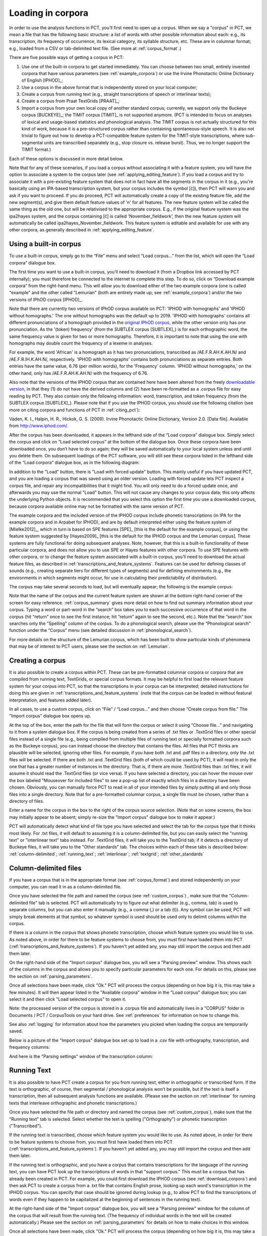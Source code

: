 .. _loading_corpora:

******************
Loading in corpora
******************

.. _PCT website: http://phonologicalcorpustools.github.io/CorpusTools/

.. _GitHub repository: https://github.com/PhonologicalCorpusTools/CorpusTools/

.. _kathleen.hall@ubc.ca: kathleen.hall@ubc.ca

.. _online PCT documentation: http://corpustools.readthedocs.org/en/latest/index.html

In order to use the analysis functions in PCT, you’ll first need to open
up a corpus. When we say a "corpus" in PCT, we mean a file that has the
following basic structure: a list of words with other possible information
about each: e.g., its transcription, its frequency of occurrence, its
lexical category, its syllable structure, etc. These are in columnar format;
e.g., loaded from a CSV or tab-delimited text file. (See more at :ref:`corpus_format`.)

There are five possible ways of getting a corpus in PCT:

1. Use one of the built-in corpora to get started immediately. You can
   choose between two small, entirely invented corpora that have various
   parameters (see :ref:`example_corpora`) or use the Irvine Phonotactic
   Online Dictionary of English [IPHOD]_;

2. Use a corpus in the above format that is independently stored on your
   local computer;

3. Create a corpus from running text (e.g., straight transcriptions of
   speech or interlinear texts);

4. Create a corpus from Praat TextGrids [PRAAT]_;

5. Import a corpus from your own local copy of another standard corpus; currently, we support only the Buckeye corpus [BUCKEYE]_; the TIMIT corpus [TIMIT]_ is not supported anymore. (PCT is intended to focus on analyses of lexical and usage-based statistics and phonological analysis. The TIMIT corpus is not actually structured for this kind of work, because it is a pre-structured corpus rather than containing spontaneous-style speech. It is also not trivial to figure out how to develop a PCT-compatible feature system for the TIMIT-style transcriptions, where sub-segmental units are transcribed separately (e.g., stop closure vs. release burst). Thus, we no longer support the TIMIT format.)

Each of these options is discussed in more detail below.

Note that for any of these scenarios, if you load a corpus without associating it with
a feature system, you will have the option to associate a system to the corpus later
(see :ref:`applying_editing_feature`). If you load a corpus and try to associate it
with a pre-existing feature system that does not in fact have all the segments in the
corpus in it (e.g., you're basically using an IPA-based transcription system, but your
corpus includes the symbol [č]), then PCT will warn you and ask if you want to proceed.
If you do proceed, PCT will automatically create a copy of the existing feature file,
add the new segment(s), and give them default feature values of 'n' for all features.
The new feature system will be called the same thing as the old one, but will be
relativised to the appropriate corpus. E.g., if the original feature system was the
ipa2hayes system, and the corpus containing [č] is called 'November_fieldwork', then
the new feature system will automatically be called ipa2hayes_November_fieldwork. This
feature system is editable and available for use with any other corpora, as generally
described in :ref:`applying_editing_feature`.

.. _download_corpora:

Using a built-in corpus
=======================

To use a built-in corpus, simply go to the “File” menu and select
“Load corpus...” from the list, which will open the “Load corpora” dialogue box.

The first time you want to use a built-in corpus, you’ll need to download it
(from a Dropbox link accessed by PCT internally); you must therefore be
connected to the internet to complete this step. To do so, click on
“Download example corpora” from the right-hand menu. This will allow
you to download either of the two example corpora (one is called "example" and the
other called "Lemurian" (both are entirely made up; see :ref:`example_corpora`)
and/or the two versions of IPhOD corpus [IPHOD]_.

Note that there are currently two versions of IPhOD corpus available on PCT: 'IPHOD with
homographs' and 'IPHOD without homographs.' The one without homographs was the default
up to 2019. 'IPHOD with homographs' contains all different pronunciations of a homograph
provided in the `original IPhOD corpus <http://www.iphod.com/>`_, while the other version
only has one pronunciation. As the '(token) frequency' (from the SUBTLEX corpus [SUBTLEX]_)
is for each orthographic word, the same frequency value is given for two or more homographs.
Therefore, it is important to note that using the one with homographs may double count the
frequency of a lexeme in analyses.

For example, the word 'African' is a homograph as it has two pronunciations, transcribed
as /AE.F.R.AH.K.AH.N/ and /AE.F.R.IH.K.AH.N/, respectively. 'IPHOD with homographs'
contains both pronunciations as separate entries. Both entries have the same value, 6.76
(per million words), for the 'Frequency' column. 'IPHOD without homographs,' on the other
hand, only has /AE.F.R.AH.K.AH.N/ with the frequency of 6.76.

Also note that the versions of the IPHOD corpus that are
contained here have been altered from the freely `downloadable version
<http://www.iphod.com/>`_, in that they (1) do not have the derived columns and
(2) have been re-formatted as a .corpus file for easy reading by PCT.
They also contain only the following information: word, transcription,
and token frequency (from the SUBTLEX corpus [SUBTLEX]_).
Please note that if you use the IPHOD corpus, you should use the following
citation (see more on citing corpora and functions of PCT in :ref:`citing_pct`):

Vaden, K. I., Halpin, H. R., Hickok, G. S. (2009). Irvine Phonotactic Online
Dictionary, Version 2.0. [Data file]. Available from `http://www.iphod.com/
<http://www.iphod.com/>`_.

After the corpus has been downloaded, it appears in the lefthand side of
the “Load corpora” dialogue box. Simply select the corpus and click on
“Load selected corpus” at the bottom of the dialogue box. Once these
corpora have been downloaded once, you don’t have to do so again; they
will be saved automatically to your local system unless and until you
delete them. On subsequent loadings of the PCT software, you will still
see these corpora listed in the lefthand side of the “Load corpora” dialogue
box, as in the following diagram:


.. image:: static/loadcorpus.png
   :width: 90%
   :align: center

In addition to the "Load" button, there is "Load with forced update" button. This mainly useful if you have updated PCT, and you are loading a corpus that was saved using an older version. Loading with forced update lets PCT inspect a corpus file, and repair any incompatibilities that it might find. You will only need to do a forced update once, and afterwards you may use the normal "Load" button. This will not cause any changes to your corpus data; this only affects the underlying Python objects. It is recommended that you select this option the first time you use a downloaded corpus, because corpora available online may not be formatted with the same version of PCT.

The example corpora and the included version of the IPHOD corpus include
phonetic transcriptions (in IPA for the example corpora and in Arpabet for IPHOD), and are by default interpreted either
using the feature system of [Mielke2012]_, which in turn is based on
SPE features [SPE]_ [this is the default for the example corpus], or using
the feature system suggested by [Hayes2009]_ [this is the default
for the IPHOD corpus and the Lemurian corpus]. These systems are fully functional for doing subsequent
analyses. Note, however, that this is a built-in functionality of these
particular corpora, and does not allow you to use SPE or Hayes features
with other corpora. To use SPE features with other corpora, or to change
the feature system associated with a built-in corpus, you’ll need to
download the actual feature files, as described in
:ref:`transcriptions_and_feature_systems`. Features can be used
for defining classes of sounds (e.g., creating separate tiers for
different types of segments) and for defining environments (e.g., the
environments in which segments might occur, for use in calculating their
predictability of distribution).

The corpus may take several seconds to load, but will eventually appear;
the following is the example corpus:

.. image:: static/loadexample.png
   :width: 90%
   :align: center

Note that the name of the corpus and the current feature system are shown
at the bottom right-hand corner of the screen for easy reference. :ref:`corpus_summary`
gives more detail on how to find out summary information about your
corpus. Typing a word or part-word in the “search” box takes you to each
successive occurrence of that word in the corpus (hit “return” once to see
the first instance; hit “return” again to see the second, etc.). Note that the
“search” box searches only the “Spelling” column of the corpus. To do a
phonological search, please use the “Phonological search” function under
the “Corpus” menu (see detailed discussion in :ref:`phonological_search`).

For more details on the structure of the Lemurian corpus, which has been built to show particular kinds of phenomena that may be of interest to PCT users, please see the section on :ref:`Lemurian`.

.. _custom_corpus:

Creating a corpus
==================

It is also possible to create a corpus within PCT. These can be pre-formatted columnar corpora or corpora that are compiled from running text, TextGrids, or special corpus formats. It may be helpful to first load the relevant feature system for your corpus into PCT, so that the transcriptions in your corpus can be interpreted; detailed instructions for doing this are given in :ref:`transcriptions_and_feature_systems` (note that the corpus can be loaded in without featural interpretation, and features added later).

In all cases, to use a custom corpus, click on “File” / “Load corpus...” and then
choose “Create corpus from file.” The "Import corpus" dialogue box opens up.

At the top of the box, enter the path for the file that will form the corpus or select it using “Choose file...” and navigating to it from a system dialogue box. If the corpus is being created from a series of .txt files or .TextGrid files or other special files instead of a single file (e.g., being compiled from multiple files of running text or specially formatted corpora such as the Buckeye corpus), you can instead choose the directory that contains the files. All files that PCT thinks are plausible will be selected, ignoring other files. For example, if you have both .txt and .pdf files in a directory, only the .txt files will be selected. If there are both .txt and .TextGrid files (both of which could be used by PCT), it will read in only the one that has a greater number of instances in the directory. That is, if there are more .TextGrid files than .txt files, it will assume it should read the .TextGrid files (or vice versa). If you have selected a directory, you can hover the mouse over the box labeled "Mouseover for included files" to see a pop-up list of exactly which files in a directory have been chosen. Obviously, you can manually force PCT to read in all of your intended files by simply putting all and only those files into a single directory. Note that for a pre-formatted columnar corpus, a single file must be chosen, rather than a directory of files.

Enter a name for the corpus in the box to the right of the corpus source selection. (Note that on some screens, the box may initially appear to be absent; simply re-size the "Import corpus" dialogue box to make it appear.)

PCT will automatically detect what kind of file type you have selected and select the tab for the corpus type that it thinks most likely. For .txt files, it will default to assuming it is a column-delimited file, but you can easily select the "running text" or "interlinear text" tabs instead. For .TextGrid files, it will take you to the TextGrid tab; if it detects a directory of Buckeye files, it will take you to the "Other standards" tab. The choices within each of these tabs is described below: :ref:`column-delimited`; :ref:`running_text`; :ref:`interlinear`; :ref:`textgrid`; :ref:`other_standards`

.. _column-delimited:

Column-delimited files
======================

If you have a corpus that is in
the appropriate format (see :ref:`corpus_format`) and stored independently on your
computer, you can read it in as a column-delimited file.

Once you have selected the file path and named the corpus (see :ref:`custom_corpus`)
, make sure that the "Column-delimited file" tab is selected. PCT will
automatically try to figure out what delimiter (e.g., comma, tab) is used to
separate columns, but you can also enter it manually (e.g., a comma (,) or a
tab (\t)). Any symbol can be used; PCT will simply break
elements at that symbol, so whatever symbol is used should be used only to
delimit columns within the corpus.

If there is a column in the corpus that shows phonetic transcription, choose
which feature system you would like to use. As noted above, in order for
there to be feature systems to choose from, you must first have loaded
them into PCT (:ref:`transcriptions_and_feature_systems`). If you haven't
yet added any, you may still import the corpus and then add them later.

On the right-hand side of the "Import corpus" dialogue box, you will see a
"Parsing preview" window. This shows each of the columns in the corpus and
allows you to specify particular parameters for each one. For details on
this, please see the section on :ref:`parsing_parameters`.

Once all selections have been made, click "Ok." PCT will process the corpus
(depending on how big it is, this may take a few minutes). It will then
appear listed in the "Available corpora" window in the "Load corpus"
dialogue box; you can select it and then click "Load selected corpus" to open it.

Note: the processed version of the corpus is stored in a .corpus file
and automatically lives in a "CORPUS" folder in Documents / PCT / CorpusTools
on your hard drive. See :ref:`preferences` for information on how to change this.

See also :ref:`logging` for information about how the parameters you picked
when loading the corpus are temporarily saved.

Below is a picture of the "Import corpus" dialogue box set up to load in
a .csv file with orthography, transcription, and frequency columns:

.. image:: static/importcsv1.png
   :width: 90%
   :align: center

And here is the "Parsing settings" window of the transcription column:

.. image:: static/parsingsettings.png
   :width: 90%
   :align: center


.. _running_text:

Running Text
============

It is also possible to have PCT create a corpus for you from running text,
either in orthographic or transcribed form. If the text is orthographic,
of course, then segmental / phonological analysis won’t be possible, but
if the text is itself a transcription, then all subsequent analysis functions
are available. (Please see the section on :ref:`interlinear` for running texts that interleave orthographic and phonetic transcriptions.)

Once you have selected the file path or directory and named the corpus
(see :ref:`custom_corpus`), make sure that the "Running text" tab is
selected. Select whether the text is spelling ("Orthography") or
phonetic transcription ("Transcribed").

If the running text is transcribed, choose which feature system you would
like to use. As noted above, in order for there to be feature systems
to choose from, you must first have loaded them into PCT
(:ref:`transcriptions_and_feature_systems`). If you haven't yet added
any, you may still import the corpus and then add them later.

If the running text is orthographic, and you have a corpus that contains
transcriptions for the language of the running text, you can have PCT look
up the transcriptions of words in that "support corpus." This must be a
corpus that has already been created in PCT. For example, you could first
download the IPHOD corpus (see :ref:`download_corpora`) and then ask
PCT to create a corpus from a .txt file that contains English prose,
looking up each word's transcription in the IPHOD corpus. You can specify
that case should be ignored during lookup (e.g., to allow PCT to find the
transcriptions of words even if they happen to be capitalized at the
beginning of sentences in the running text).

At the right-hand side of the "Import corpus" dialogue box, you will see
a "Parsing preview" window for the column of the corpus that will result
from the running text. (The frequency of individual words in the text
will be created automatically.) Please see the section on
:ref:`parsing_parameters` for details on how to make choices in this window.

Once all selections have been made, click "Ok." PCT will process the
corpus (depending on how big it is, this may take a few minutes). It
will then appear listed in the "Available corpora" window in the
"Load corpus" dialogue box; you can select it and then click
"Load selected corpus" to open it.

Note: the processed version of the corpus is stored in a .corpus file
and automatically lives in a "CORPUS" folder in Documents / PCT / CorpusTools
on your hard drive. See :ref:`preferences` for information on how to change this.

See also :ref:`logging` for information about how the parameters you picked
when loading the corpus are temporarily saved.

.. _interlinear:

Interlinear Text
=================

In addition to plain running text (:ref:`running_text`), PCT also supports
building corpora from interlinear texts, e.g., those with spelling and
transcription on alternating lines. Interlinear texts may have any number
of repeating lines.

Once you have selected the file path or directory and named the corpus
(see :ref:`custom_corpus`), make sure that the "Interlinear text" tab is selected.

PCT will start by automatically inspecting the text for characteristics
that seem to repeat on particular sets of lines, to figure out how many
lines there are per "unit." E.g., a text that has spelling on the first
line, transcription on the second, and glosses on the third will be
automatically detected as having 3 lines per unit. The number can also
be specified manually. Note that the text must maintain this pattern
throughout; deviations will cause errors in how PCT reads in the data.

If the text is transcribed, choose which feature system you would like to use.
As noted above, in order for there to be feature systems to choose from,
you must first have loaded them into PCT (:ref:`transcriptions_and_feature_systems`).
If you haven't yet added any, you may still import the corpus and then add them later.

On the right hand side of the dialogue box, you'll see a "Parsing preview"
window which allows you to inspect each line of the gloss and specify how
that line is interpreted. Please see the section on :ref:`parsing_parameters`
for details on how to make choices in this window.

Once all selections have been made, click "Ok." PCT will process the corpus
(depending on how big it is, this may take a few minutes). It will then
appear listed in the "Available corpora" window in the "Load corpus" dialogue
box; you can select it and then click "Load selected corpus" to open it.

Note: the processed version of the corpus is stored in a .corpus file and
automatically lives in a "CORPUS" folder in Documents / PCT / CorpusTools
on your hard drive. See :ref:`preferences` for information on how to change this.

See also :ref:`logging` for information about how the parameters you
picked when loading the corpus are temporarily saved.

An example of the "Import corpus" dialogue box set up for loading in a
3-line interlinear Gitksan text:

.. image:: static/ilg_loading1.png
   :width: 90%
   :align: center



.. _textgrid:

TextGrids
=========

PCT can also be used to create corpora from a collection of Praat
TextGrids [PRAAT]_. This is particularly useful for creating spontaneous
speech corpora from recordings, especially if the transcription is
based on what was actually spoken rather than on canonical forms of
each word -- PCT can keep track of the individual pronunciation variants
associated with individual words (see :ref:`pronunciation_variants`). PCT 
uses the TextGrid package (https://pypi.org/project/TextGrid/) to read in
.TextGrid files. Currently, it uses TextGrid version 1.1, which has been
added to the /corpustools/corpus/io folder to maintain compatibility. 

Once you have selected the file path or directory and named the corpus
(see :ref:`custom_corpus`), make sure that the "TextGrid" tab is selected
(this should happen automatically if the file extension(s) is .TextGrid).

If any of the tiers in the TextGrid is a transcription tier, choose which
feature system you would like to use. As noted above, in order for there
to be feature systems to choose from, you must first have loaded them into
PCT (:ref:`transcriptions_and_feature_systems`). If you haven't yet added
any, you may still import the corpus and then add them later.

If any of the tiers in the TextGrid is orthographic, and you have a corpus
that contains transcriptions for the language of the text, you can have PCT
look up the transcriptions of words in that "support corpus." This must be a
corpus that has already been created in PCT. For example, you could first
download the IPHOD corpus (see :ref:`download_corpora`) and then ask PCT to
create a corpus from a .txt file that contains English prose, looking up
each word's transcription in the IPHOD corpus. You can specify that case
should be ignored during lookup (e.g., to allow PCT to find the transcriptions
of words even if they happen to be capitalized at the beginning of sentences
in the running text).

At the right-hand side of the "Import corpus" dialogue box, you'll see a
"Parsing preview" window. This will give you choices for how to parse each
tier of the TextGrid, labelled with the original names of the tiers. Please
see the section on :ref:`parsing_parameters` for details on how to make
choices in this window.

Once all selections have been made, click "Ok." PCT will process the corpus
(depending on how big it is, this may take a few minutes). It will then appear
listed in the "Available corpora" window in the "Load corpus" dialogue box;
you can select it and then click "Load selected corpus" to open it.

Note: the processed version of the corpus is stored in a .corpus file and
automatically lives in a "CORPUS" folder in Documents / PCT / CorpusTools
on your hard drive. See :ref:`preferences` for information on how to change this.

See also :ref:`logging` for information about how the parameters you picked
when loading the corpus are temporarily saved.

.. _other_standards:

Other Standards
===============

Finally, PCT comes pre-equipped to handle certain other standard corpus types.
At the moment, the only supported standards are the Buckeye corpus [BUCKEYE]_.
You must obtain your own copy of the Buckeye corpus through its usual means
and store it locally; PCT simply gives you a way to easily open these corpora
in the standard PCT format.

When selecting the corpus source, navigate to the directory where the
Buckeye files are stored. PCT will automatically detect the
format of files in the directory and select the "Other Standards" tab.
Within that tab, it will also automatically select the file format.

If the text is transcribed, choose which feature system you would like to
use. As noted above, in order for there to be feature systems to choose
from, you must first have loaded them into PCT
(:ref:`transcriptions_and_feature_systems`). If you haven't yet added any,
you may still import the corpus and then add them later. There is an
option to download a Hayes-style feature system [Hayes2009] for the Buckeye
corpus transcriptions.

At the right-hand side of the "Import corpus" dialogue box, you'll see a
"Parsing preview" window. This will give you choices for how to parse each
part of the original corpus. Please see the section on :ref:`parsing_parameters`
for details on how to make choices in this window.

Once all selections have been made, click "Ok." PCT will process the corpus
(depending on how big it is, this may take a few minutes). It will then appear
listed in the "Available corpora" window in the "Load corpus" dialogue box;
you can select it and then click "Load selected corpus" to open it.

Note: the processed version of the corpus is stored in a .corpus file and
automatically lives in a "CORPUS" folder in Documents / PCT / CorpusTools
on your hard drive. See :ref:`preferences` for information on how to change this.

See also :ref:`logging` for information about how the parameters you
picked when loading the corpus are temporarily saved.


.. _corpus_format:

Required format of corpus
-------------------------

In order to use your own corpus, it must have certain properties.
First, it should be some plain text file (e.g., .txt, .csv); it cannot,
for example, be a .doc or .pdf file. The file should be set up in columns
(e.g., imported from a spreadsheet) and be delimited with some uniform character
(tab, comma, backslash, etc.). The names of most columns of information
can be anything you like, but the column representing common spelling of
the word should be called “spelling”; that with transcription should be
called “transcription”; and that with token frequency should be called
“frequency.” All algorithms for doing corpus analysis will assume these
column names. If, for example, you were using a corpus that had different
frequency columns for total frequency vs. the frequency of occurrence of
the word in its lowercase form (cf. the SUBTLEX corpus), then whichever
column is to be used for token frequency calculations should simply be
labelled “frequency.”

.. _parsing_parameters:

Parsing Parameters
__________________

This section outlines the choices that can be made in the "Parsing Preview"
section of the import corpus dialogue box. In order for this section to be
available, you need to have first started to import a corpus and selected a
file, as described in the section on :ref:`custom_corpus`.

1. **Name**: Specify the name of the column. If you are importing from a
   column-delimited file or a TextGrid with tiers, PCT will default to the
   name of the column / tier that is there. If you are reading from a running
   text or interlinear gloss file, and have specified that the file is either
   orthographic or transcribed, PCT will default to "Spelling" or
   "Transcription," respectively. You may also manually enter the name.

2. **Annotation type**: Specify what type of information the column will
   contain. The default is simply a numeric or character column, depending
   on what type of information PCT automatically detects. **IMPORTANT**:
   You should specify which column you want PCT to treat as the "Orthography"
   and "Transcription" columns -- without these named annotation types, some
   of the functions in PCT will not work, as they call on these particular
   types of columns.

3. **Word association**: Specify whether the information in the column
   should be associated with lexical items or should be allowed to vary
   within lexical items. Most types of information will be associated with
   lexical items (e.g., spelling, frequency). There are some kinds of
   information that do vary depending on the specific token, however,
   such as pronunciation variants of individual words or the identity
   of the speaker of an individual token. These are most likely to
   arise when creating a corpus from a TextGrid that has a tier for
   lexical items (e.g., based on spelling on canonical transcriptions)
   and then a separate tier that will show the characteristics of
   particular tokens (similar structures may be found with interlinear
   glosses). See also :ref:`pronunciation_variants` and specifically
   :ref:`creating_pronunciation_variants`.

4. **Delimiters and Special Characters**: For transcription and orthography
   columns, transcription and morpheme delimiters as well as any special
   characters are previewed at the right-hand side of the column information
   box. By clicking on "Edit parsing settings," you can edit these, as follows:

    a. **Example**: At the top of the "parsing" dialogue box, you will see
       an example of the entries in the column, to remind yourself of what
       sort of entries you are dealing with.
    b. **Segment delimiter**: If your transcriptions are delimited by segment,
       (i.e., have special characters that indicate segment breaks, as
       in [t.ai.d] for the word 'tide') you can enter the delimiting
       character here. PCT will automatically search for this delimiter,
       but you may adjust it manually as well. For more on understanding
       complex transcriptions, see :ref:`complex_transcriptions`.
    c. **Syllable delimiter**: If your transcriptions use a delimiter for syllable,
       you can use :ref:`syllable_mode` in the phonological search. Similar to "Segment delimiter,"
       you can specify your syllable delimiter. For example, if the word 'subtle' is
       transcribed as [sə-tl], enter "-" here.
    d. **Morpheme delimiter**: If your transcriptions include a morpheme
       delimiter (i.e., have special characters that indicate morpheme breaks,
       as in [ri-du] for the word 'redo,' you can enter the delimiting character
       here. PCT will automatically search for this delimiter, but you may
       adjust it manually as well.
    e. **Number parsing**: If PCT detects that there are numbers in the
       transcriptions, you have several options. Sometimes, numbers are
       simply used as alternatives for segmental transcriptions (e.g., [2]
       is used in the Lexique corpus [LEXIQUE]_ for IPA [ø]); in this case,
       simply select that they should be treated the "Same as other characters."
       In other cases, numbers may be used to indicate tone (e.g.,
       [l.ei6.d.a1.k.s.eoi3] 'profits tax' might be used in a Cantonese corpus
       like the Hong Kong Cantonese Adult Language Corpus [HKCAC]_ to indicate
       the tone number associated with each vowel). In this case, select that
       number parsing should be "Tone." Finally, numbers might be used to
       indicate stress (e.g., [EH2.R.OW0.D.AY0.N.AE1.M.IH0.K] is the
       representation of the word "aerodynamic" in the IPHOD corpus [IPHOD]_
       using CMU [CMU]_ transcriptions that include stress).
    f. **Has stress / Has tone**: If your transcriptions use a special symbol to indicate the
       stress or tone, select the checkbox and specify the type and symbol in the table below.
    g. **Punctuation to ignore**: If there are punctuation marks in the file,
       and these have not already been specified as being used as either
       transcription of morpheme delimiters, then they will be listed as
       possible punctuation marks that PCT can ignore. Ignoring punctuation
       allows PCT to compile an accurate count of unique words, especially
       from running texts; for example, the words “example” and “example,”
       should be treated as two tokens of the same word, ignoring the comma
       at the end of the second one. Punctuation can be included, however;
       this might be desirable in a case where a punctuation symbol is being
       used within the transcription system (e.g., [!] used for a retroflex click).
       Each symbol can be ignored or included as needed. (Clicking on the
       symbol so that it is selected makes PCT IGNORE the symbol in the
       corpus creation.)
    h. **Multicharacter segments**: See the discussion in
       :ref:`construct_multicharacter_sequences` in the section on
       :ref:`complex_transcriptions` for details.

.. _complex_transcriptions:

Complex transcriptions (Digraphs and other multi-character sequences)
---------------------------------------------------------------------

There is no way for PCT to know automatically when a single sound is
represented by a sequence of multiple characters – e.g., that the digraphs
[aɪ], [tʰ], [xw], [p’], [tʃ], and [iː] are intended to represent single
sounds rather than sequences of two sounds. There are currently three
possible ways of ensuring that characters are interpreted correctly:

1. **One-to-one transcriptions**: The first way is to use a transcription
   system with a one-to-one correspondence between sounds and symbols,
   such as DISC. If you need to create a novel transcription system in
   order to accomplish this (e.g., using [A] to represent [aɪ] and [2]
   to represent [tʰ], etc.), you may certainly do so; it is then necessary
   to create a novel feature file so that PCT can interpret your symbols
   using known features. See detailed instructions on how to do this in
   :ref:`download_features`. The word tide in American English might then be transcribed as
   [2Ad]. This is a relatively easy solution to implement by using
   find-and-replace in a text editing software, though it does result
   in less easily human-readable transcriptions.
2. **Delimited transcriptions**: The second way is to use a standard
   transcription system, such as IPA, but to delimit every unitary
   sound with a consistent mark that is not otherwise used in the
   transcription system (e.g., a period). Thus the word *tide* in
   American English might be transcribed in IPA as [tʰ.aɪ.d], with
   periods around every sound that is to be treated as a single unit.
   When creating the corpus, PCT will give you the option of specifying
   what the character is. PCT will then read in all elements between
   delimiting characters as members of a single “segment” object, which
   can be looked up in a standard feature file (either an included one
   or a user-defined one; see :ref:`custom_feature`). This solution makes it easy to
   read transcribed words, but can be more labour-intensive to implement
   without knowledge of more sophisticated searching options (e.g.,
   using regular expressions or other text manipulation coding) to
   automatically insert delimiters in the appropriate places given a
   list of complex segments. A first pass can be done using, e.g.,
   commands to find “aɪ” and replace it with “.aɪ.” – but delimiters
   will also have to be added between the remaining single characters,
   without interrupting the digraphs.

.. _construct_multicharacter_sequences:

Constructed multicharacter sequences
------------------------------------

The third option is to tell PCT what the set ofmulticharacter sequences is in
your corpus manually, and then to have PCT automatically
identify these when it creates the corpus. This can be done by editing
the parsing settings for a column during the import of a corpus. In the
“Import corpus” dialogue box, there is an option to edit the parsing
settings for each column in the corpus. At the bottom there is an option
for listing multicharacter segments in the corpus. You may enter these
manually, separated by commas, or choose "Construct a segment" to have
help from PCT. If you are entering them manually, you may copy and paste
from other documents (e.g., if you have created a list of such sequences
independently). If you choose "Construct a segment," PCT will scan the
selected file for single
characters and present these to you as options for constructing
multi-character segments from.

For example, in the following box, all of the single characters
in a Gitksan text file are presented, and can be selected sequentially
to create the appropriate multi-character segments. This method is somewhat more
labour-intensive in terms of knowing ahead of time what all the
multi-character segments are and being able to list them, but ensures that all
such occurrences are found in the text file. Note, however, that
if there’s a *distinction* to be made between a sequence of characters
and a digraph (e.g., [tʃ] as a sequence in *great ship* vs. as an
affricate in *grey chip*), this method will be unable to make that
distinction; all instances will be treated as multi-character segments.
Each multi-character segment can be as long as you like. If there are
shorter sequences that are subsets of longer sequences, PCT will
automatically look for the longer sequences first, and separate them
out; it will then scan for the shorter sequences. E.g., it will search
for and delimit [tsʷ'] before it searches for [tsʷ], regardless of the
order in which the sequences are entered. Note that the list of
multicharacter segments is **temporarily** saved in a log file for
the current PCT session; you may want to open the log file and copy
and paste the set of multicharacter segments to a new file for your
own later use. For instance, this is useful for times when you may want
to re-create the corpus with different settings or formatting and don't
want to have to re-construct all the multi-character sequences by hand,
as the entire list of multicharacter segments can simply be copy-pasted
into the parsing dialogue box. See details on this feature in the
:ref:`logging` section.

.. _logging:

Logging / Saving Parsing Parameters
___________________________________

When you import a new corpus into PCT, there are many parameters that you choose, such as the name of the corpus, the type of corpus, the various delimiters, ignored punctuation, multicharacter sequences, etc. -- see :ref:`custom_corpus`. Sometimes, you may find it necessary to tweak the parameters originally chosen once you've imported a corpus and loaded it in (for instance, you might realize that you forgot a particular digraph when you were specifying multicharacter segments). PCT automatically keeps a **temporary** log of the import settings on any given session. You can, for example, copy and paste the set of digraphs from this log to save and re-use in future sessions, rather than having to re-create them from scratch just to add a new one in. To limit the size of the log file, though, PCT will overwrite it every time PCT is re-launched with a new corpus import, so any information that is important should be saved from the log file manually.

To access the log file, go to the directory where your PCT files are stored. By default, this is Documents / PCT / CorpusTools, but you can change this location; to do so, see the :ref:`preferences` section. Within this directory, click on the "log" folder; you will see a pct_gui.log file. This can be opened in any text editor. Information from this file can be copied and pasted into a separate document that can be saved for future reference.

Here's an example of the log file after importing a 3-line interlinear gloss file of Gitksan:

.. image:: static/pctguilog.png
   :width: 90%
   :align: center



The following shows an example of a transcribed Gitksan story transformed
into a (small!) corpus (with grateful acknowledgement to Barbara Sennott
and the UBC Gitksan language research group, headed by Lisa Matthewson &
Henry Davis, for granting permission to use this text):

1. The original transcribed story:

.. image:: static/gitksanoriginal.png
   :width: 90%
   :align: center

2. The transcription delimited with periods to show unitary characters:

.. image:: static/gitksandelimited.png
   :width: 90%
   :align: center

3. The dialogue boxes for creating the corpus from text. Note that hyphens
   and equal signs, which delimit morphological boundaries in the original,
   have been ignored during the read-in. A feature system called gitksan2hayes_delimited, which maps the delimited transcription system used in this example to the features given
   in [Hayes2009]_, has already been loaded into PCT (see :ref:`custom_feature`), and so is selected here. In this case, the multicharacter segments are indicated manually.

.. image:: static/gitksanorthcorpus1.png
   :width: 90%
   :align: center

.. image:: static/gitksanparsing.png
   :width: 90%
   :align: center

4. The resulting corpus, ready for subsequent analysis:

.. image:: static/gitksanloaded.png
   :width: 90%
   :align: center

The corpus appears on the left, in the familiar columnar format. The
original text of the corpus appears at the right, one word at a time but in their original order. Right-clicking on
a word in the corpus list gives you the option to “Find all tokens”
in the running text; these words will be highlighted. Similarly,
right-clicking a word in the running text gives you the option to
“Look up word,” which will highlight the word’s entry in the corpus list.


Here is an example of creating a corpus based on three .TextGrid files
from the Corpus of Spontaneous Japanese [CSJ]_. Note that the hovering over the box labelled "Mouseover for included files" shows a list of the names of the files in the chosen directory. In the "parsing preview" window, each set of boxes corresponds to one tier of the TextGrids, and the original name of the TextGrid is shown at the top (e.g., "word," "seg"). Note that here, the orthographic tier is associated with the lexical item, while the transcription tier is allowed wot vary within lexical item, such that pronunciation variants are kept track of.

.. image:: static/importspontaneous.png
   :width: 90%
   :align: center

Once the TextGrids have been processed, they appear in a window such as
the following. The regular corpus view is in the centre, with frequency
counts aggregated over the entire set of speakers / TextGrids. Note that
the transcription column may be blank for many words; this is because in
spontaneous speech, the citation / spelled words often have multiple
different transcribed forms in the corpus itself. To see these various
transcriptions, right-click on any word in the corpus and select “List
pronunciation variants.” A new dialogue box will pop up that shows the
individual pronunciation variants that occur in the corpus for that word,
along with their token frequencies. (See also :ref:`pronunciation_variants`.)

.. image:: static/pronunciationvariant.png
   :width: 90%
   :align: center

In this example, each TextGrid is interpreted as belonging to a different
speaker, and these individual speakers are listed on the left. Clicking
on one of the speakers shows the transcript of that speaker’s speech in
a box on the right. This is not a corpus, but rather a sequential
listing of each word that was extracted, along with the transcription
and the timestamp of the beginning of that word in the TextGrid.
Right-clicking on a word in this list will give you the option to
look up the word’s summary entry in the corpus itself, which apears in
the centre. Right-clicking a word
in the overall corpus will give you the option to “Find all tokens” of
that word in the transcriptions, where they will simply be highlighted.


.. _corpus_cli:

Creating a corpus file on the command line
==========================================

In order to create a corpus file on the command line, you must enter a
command in the following format into your Terminal::

   pct_corpus TEXTFILE FEATUREFILE

...where TEXTFILE is the name of your input text file and FEATUREFILE
is the name of your feature file. You may specify file names using
just the file name itself (plus extension) if your curre nt working
directory contains the files; alternatively, you can specify the full
path to these files. Please do not mix short and full paths. 
This script will also look in your Documents directory, 
in the same place where the GUI keeps its corpus files: 
...Documents/PCT/CorpusTools/CORPUS .
You may also use command line options to change the column delimiter 
character or segment delimiter character from their defaults (``\t`` and 
``''``, respectively). Descriptions of these arguments can be viewed by
running ``pct_corpus -h`` or ``pct_corpus --help``. The help text from
this command is copied below, augmented with specifications of default values:

Positional arguments:


.. cmdoption:: -h
               --help

   Show this help message and exit

.. cmdoption:: -d DELIMITER
               --delimiter DELIMITER

   Character delimiting columns in input file, defaults to ``\t``

.. cmdoption:: -t TRANS_DELIMITER
               --trans_delimiter TRANS_DELIMITER

   Character delimiting segments in input file, defaults to the empty string


EXAMPLE:

If your pre-formatted text file is called mytext.txt and your features
are hayes.feature, and if mytext.txt uses ``;`` as column delimiters and ``.``
as segment delimiters, to create a corpus file, you would need to run
the following command::

   pct_corpus mytext.txt hayes.feature -d ; -t .

.. _corpus_summary:

Summary information about a corpus
==================================

Phonological CorpusTools allows you to get summary information about
your corpus at any time. To do so, go to “Corpus” / “Summary.”

1. **General information**: At the top of the “Corpus summary” dialogue box,
   you’ll see the name of the corpus, the feature system currently being
   used, and the number of word types (entries) in the corpus.
2. **Inventory**: Under the “Inventory” tab, there will generally be three
   sections, “Consonants,” “Vowels,” and “Other.” (Note that this assumes
   there is an interpretable feature system being used; if not, then all
   elements in the inventory will be shown together.) If there is a feature
   system in place, consonants and vowels will be arranged in a manner similar
   to an IPA chart. (For more on how to edit this arrangement,
   see :ref:`inventory_categories`.) Any other symbols
   (e.g., the symbol for a word boundary, #) will be shown under “Other.”

   a. **Segments**: Clicking on any individual segment in the inventory will
      display its type and token frequency in the corpus, both in terms
      of the raw number of occurrences and the percentage of occurrences.
      Note that the percentages are calculated as follows: First, for any segment X, the number of occurrences of X in words in the corpus is counted (e.g., if the corpus consists of the words 'mother' [#mʌðɚ#], 'father' [#fɑðɚ#], and 'mommy' [#mɑmi#], and X is [m], then it is counted once in the word 'mother' and twice in the word 'mommy' for a total of 3 occurrences). This number is then relativized to the total number of segments (including word boundaries, which are also included in the summary window) that occur in words in the corpus (e.g. 18 in the three-word corpus of 'mother,' 'father,' and 'mommy' since each word has four phonemes and two word boundaries = 6 segments each), for a type-based percentage of 3/18 = 0.1667 = 16.67%. In the case of token frequency, each occurrence of a segment is multiplied by the frequency of occurrence in the corpus. E.g. if the token frequencies in our mini-corpus example are n = 3 for 'mother,' n = 4 for 'father,' and n = 7 for 'mommy,' then the token frequency of [m] is (1*3) + (2*7) = 17, and the token-based percentage of [m] is 17 / [(3*6) + (4*6) + (7*6)] = 0.2024 = 20.24%.

3. **Columns**: Under the “Columns” tab, you can get information about each
   of the columns in your corpus (including any that you have added as
   tiers or other columns; see :ref:`adding_editing_word_columns_tiers`).
   The column labels are listed in
   the drop-down menu. Selecting any column will show you its type
   (spelling, tier, numeric, factor) and other available information.
   Tier columns (based on transcriptions) will indicate which segments
   are included in the tier. Numeric columns will indicate the range of
   values contained.

Once you are finished examining the summary information, click “Done” to exit.

.. _corpus_subset:

Subsetting a corpus
===================

It is possible to subset a corpus, creating new corpora that have only
a portion of the original corpus. For example, one might want to create
a subset of a corpus that contains only words with a frequency greater
than 1, or contains only words of a particular part of speech or that
are spoken by a particular talker (if such information is available).
The new subsetted corpus will be saved and made available to open in
PCT as simply a new corpus.

To create a subset, click on “File” / “Generate a corpus subset” and follow these steps:

1. **Name for new corpus**: Enter the name for your new corpus. The default is to use the
   name of the current corpus, followed by “_subset,” but a more informative
   name (e.g., “Gitksan_nouns”) may be useful.
2. **Filter logic**: Choose either “AND” or “OR.” The “AND” option makes multiple filters
   to be applied cumulative; i.e., the subset corpus will only contain items that pass through 
   ALL filters (rather than, say, one of the filters, or having many subsets, one for each filter).
   If you want to generate a subset of items that pass any one of the filters, select “OR” here.
3. **Filters**: Click on “Add filter” to add a filter that will be used to
   subset the corpus. You can filter based on any numeric or factor tier
   / column that is part of your corpus. For a numeric column (e.g., frequency),
   you can specify that you want words that have values that are equal to,
   greater than, less than, greater than or equal to, less than or equal to,
   or not equal to any given value. For a factor column (e.g. an abstract CV
   skeleton tier), you can add as many or as few levels of the factor as you like.
   After a filter has been created, you can choose to “Add” it or “Add and create another” filter.
4. **Create subset**: Once all filters have been selected, click on “Create
   subset corpus.” You will be returned to your current corpus view,
   but the subsetted corpus is available if you then go to “File” /
   “Load corpus...” – it will automatically be added to your list of
   available corpora. Note that the subset corpus will automatically
   contain any additional tiers that were created in your original
   corpus before subsetting.

.. _corpus_save:

Saving and exporting a corpus or feature file
=============================================

If changes have been made to a corpus (e.g., adding a new tier), you can save them by going to "File" / "Save corpus." If you attempt to close a corpus that has had changes made to it, without first saving them, the "Overwrite corpus?" dialogue box appears:

.. image:: static/overwrite_file.png
   :width: 90%
   :align: center
   
Here you can specify whether the changes should be saved within the corpus, i.e., overwriting the old version of the corpus, or should be saved as a new, separate corpus. The default is to suggest a new corpus name, based on the old one, but you can select "Overwrite existing file" to simply save the changes within the open corpus. You can also select "Don't ask again and always overwrite old files" to have PCT auto-save changes within a corpus without checking; this setting can be changed at any time in :ref:`preferences`. If you want to discard the changes entirely and not save them either within the current corpus or in a new version of the corpus, simply click "Cancel."
   
It is also possible to export
the corpus as a text file (.txt), which can be opened in other software,
by selecting “File” / “Export corpus as text file” and entering the
file name and location and the column and transcription delimiters.
(Note: use \t to indicate a tab.) You can also choose whether and how to
export pronunciation variants, if there are any in the corpus
(see :ref:`pronunciation_variants` and the subsection
:ref:`exporting_pronunciation_variants` for more details).

Similarly, the feature system can also be exported to a .txt file by
selecting “File” / “Export feature system as text file” and selecting
the file name and location and the column delimiter. See more about
the utility of doing so in :ref:`transcriptions_and_feature_systems`.

See also information about the temporary log file that is created when a
new corpus is imported by going to :ref:`logging`; this file has
information about the various :ref:`parsing_parameters` that were
chosen in the creation of any given corpus.

.. _preferences_and_options:

Setting preferences & options; Getting help and updates
=======================================================

.. _preferences:

Preferences
-----------

There are several preferences that can be set in PCT. These can be
selected by going to “Options” / “Preferences....” The following are available:

1. **Storage**: By default, PCT will save corpus, feature, and result files to your local “Documents” directory, which should exist under the default settings on most computers. When saving a particular output file, you can generally specify the particular storage location as you are saving. However, it is also possible to change the default storage location by changing the file path in this dialogue box. You may enter the path name directly, or select it from a system window by selecting “Choose directory...”.
2. **Display**: 
   a. **Decimal Places**: By default, PCT will display three decimal places in on-screen
   results tables (e.g., when calculating predictability of distribution or
   string similarity, etc.). The number of displayed decimal places can
   be globally changed here. Note that regardless of the number specified
   here, PCT will save results to files using all of the decimal places
   it has calculated.
   b. **Wildcard Display**: When creating an environment (see :ref:`environment_selection`), there is an option to include a "wildcard" in any position, which will match any segment in the inventory. The default is for this to display as a single asterisk, but you can change it here to always display the entire set of segments in the inventory if you want to verify what segments are actually being included.
3. **Processing**: Some calculations consume rather a lot of computational
   resources and can be made faster by using multiprocessing. To allow
   PCT to use multiprocessing on multiple cores when that is possible,
   select this option and indicate how many cores should be used (enter
   0 to have PCT automatically use ¾ of the number of cores available
   on your machine).
4. **Reminders**: By default, PCT will ask before overwriting feature and corpus files. You can change this; unselecting either option will cause PCT to auto-save changes as over-writes to the existing files. See also :ref:`corpus_save`.

.. _warnings:

Help and warnings
-----------------

When using PCT, hovering over a dialogue box within a function will
automatically reveal quick ToolTips that give brief information about
the various aspects of the function. These can be turned on or off by
going to “Options” / “Show tooltips.”

There is also extensive documentation for all aspects of PCT (of which
the current text is part). There are several options for accessing this information:

1. In the main PCT window (i.e., when viewing your corpus), click on
   "Help" from the "Help" menu. This will take you to the main help file,
   from which you can navigate to other specific topics.

2. Go to the `online PCT documentation`_ to get access to the help files online.

3. Go to the `PCT website`_ and download a .pdf copy of the entire help
   file for off-line use.

4. While working in PCT, most dialogue boxes have options at the lower
   right-hand corner that say either "Help" or "About..." (e.g., "About
   functional load..."). Clicking this button will pull up the relevant help file.

.. _copy_paste:

Copying and pasting
-------------------

It is possible to highlight the cells in any table view (a corpus, a
results window, etc.) and copy / paste a tab-delimited string version
of the data into another program (e.g., a spreadsheet or text editor)
using your standard copy & paste keyboard commands (i.e., Ctrl-C and
Ctrl-V on a PC; Command-C and Command-V on a Mac).

.. _updates:

Updates
--------

To manually see whether there is a more recent version of PCT available
for download, click on "Help" / "Check for updates...".

To be automatically notified of new versions of PCT or any other major news
that is relevant to all users, please sign up for the PCT mailing list,
available from the `PCT website`_.
